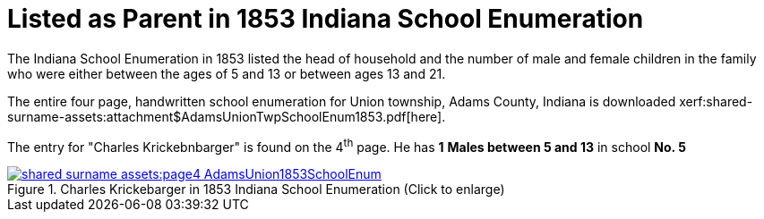 = Listed as Parent in 1853 Indiana School Enumeration

The Indiana School Enumeration in 1853 listed the head of household and the number of male
and female children in the family who were either between the ages of 5 and 13 or between
ages 13 and 21. 

The entire four page, handwritten school enumeration for Union township, Adams County, Indiana is
downloaded xerf:shared-surname-assets:attachment$AdamsUnionTwpSchoolEnum1853.pdf[here].

The entry for "Charles Krickebnbarger" is found on the 4^th^ page. He has **1** **Males between
5 and 13** in school **No. 5**

image::shared-surname-assets:page4-AdamsUnion1853SchoolEnum.jpg[title="Charles Krickebarger in 1853 Indiana School Enumeration (Click to enlarge)",link=self]
//xref=shared-surname-assets:image$page4-AdamsUnion1853SchoolEnum.jpg]
